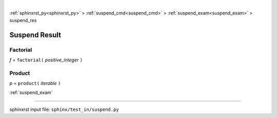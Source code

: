 |

:ref:`sphinxrst_py<sphinxrst_py>` > :ref:`suspend_cmd<suspend_cmd>` > :ref:`suspend_exam<suspend_exam>` > suspend_res

.. _suspend_res:

==============
Suspend Result
==============

.. _suspend_res.factorial:

Factorial
---------
*f* = ``factorial(`` *positive_integer* ``)``

.. _suspend_res.product:

Product
-------
*p* = ``product(`` *iterable* ``)``

:ref:`suspend_exam`

----

sphinxrst input file: ``sphinx/test_in/suspend.py``
